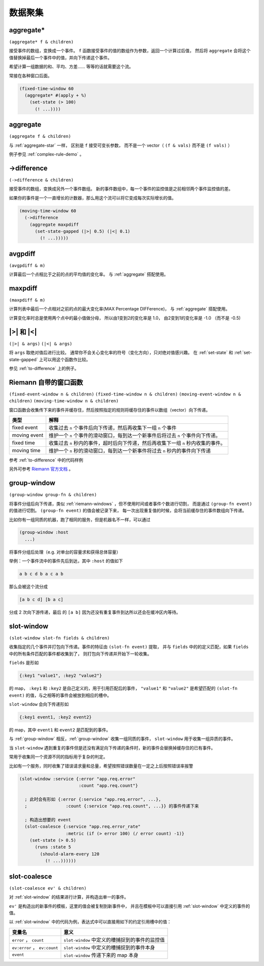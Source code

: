 .. _aggregating:

数据聚集
========

.. _aggregate-star:

aggregate*
----------

``(aggregate* f & children)``

接受事件的数组，变换成一个事件。 ``f`` 函数接受事件的值的数组作为参数，返回一个计算过后值，
然后将 ``aggregate`` 会将这个值替换掉最后一个事件中的值，并向下传递这个事件。

希望计算一组数据的和、平均、方差…… 等等的话就需要这个流。

常接在各种窗口后面。

.. code-block:: clojure

  (fixed-time-window 60
    (aggregate* #(apply + %)
      (set-state (> 100)
        (! ...))))


.. _aggregate:

aggregate
---------

``(aggregate f & children)``

与 :ref:`aggregate-star` 一样， 区别是 ``f`` 接受可变长参数，
而不是一个 vector（ ``(f & vals)`` 而不是 ``(f vals)`` ）

例子参见 :ref:`complex-rule-demo` 。


.. _to-difference:

->difference
------------

``(->difference & children)``

接受事件的数组，变换成另外一个事件数组。
新的事件数组中，每一个事件的监控值是之前相邻两个事件监控值的差。

如果你的事件是一个一直增长的计数器，那么用这个流可以将它变成每次实际增长的值。

.. code-block:: clojure

    (moving-time-window 60
      (->difference
        (aggregate maxpdiff
          (set-state-gapped (|>| 0.5) (|<| 0.1)
            (! ...)))))


.. _avgpdiff:

avgpdiff
--------

``(avgpdiff & m)``

计算最后一个点相比于之前的点的平均值的变化率。
与 :ref:`aggregate` 搭配使用。

.. _maxpdiff:

maxpdiff
--------

``(maxpdiff & m)``

计算列表中最后一个点相对之前的点的最大变化率(MAX Percentage DIFFerence)，
与 :ref:`aggregate` 搭配使用。

计算变化率时总是使用两个点中的最小值做分母，
所以由1变到2的变化率是 1.0，
由2变到1的变化率是 -1.0 （而不是 -0.5)


.. _abs-compare:

\|>\| 和 \|<\|
--------------

``(|>| & args)``
``(|<| & args)``

将 ``args`` 取绝对值后进行比较。
通常你不会关心变化率的符号（变化方向），只对绝对值感兴趣。
在 :ref:`set-state` 和 :ref:`set-state-gapped` 上可以用这个函数作比较。

参见 :ref:`to-difference` 上的例子。


.. _riemann-windows:

Riemann 自带的窗口函数
----------------------

``(fixed-event-window n & children)``
``(fixed-time-window n & children)``
``(moving-event-window n & children)``
``(moving-time-window n & children)``

窗口函数会收集传下来的事件并缓存住，然后按照指定的规则将缓存住的事件以数组（vector）向下传递。

+--------------+------------------------------------------------------------------------------------+
| 类型         | 解释                                                                               |
+==============+====================================================================================+
| fixed event  | 收集过去 ``n`` 个事件后向下传递，然后再收集下一组 ``n`` 个事件                     |
+--------------+------------------------------------------------------------------------------------+
| moving event | 维护一个 ``n`` 个事件的滑动窗口，每到达一个新事件后将过去 ``n`` 个事件向下传递。   |
+--------------+------------------------------------------------------------------------------------+
| fixed time   | 收集过去 ``n`` 秒内的事件，超时后向下传递，然后再收集下一组 ``n`` 秒内收集的事件。 |
+--------------+------------------------------------------------------------------------------------+
| moving time  | 维护一个 ``n`` 秒的滑动窗口，每到达一个新事件将过去 ``n`` 秒内的事件向下传递       |
+--------------+------------------------------------------------------------------------------------+


参考 :ref:`to-difference` 中的代码样例

另外可参考 `Riemann 官方文档 <http://riemann.io/api/riemann.streams.html#var-moving-event-window>`_ 。

.. _group-window:

group-window
------------

``(group-window group-fn & children)``

将事件分组后向下传递，类似 :ref:`riemann-windows` ，但不使用时间或者事件个数进行切割，
而是通过 ``(group-fn event)`` 的值进行切割。 ``(group-fn event)`` 的值会被记录下来，
每一次出现重复值的时候，会将当前缓存住的事件数组向下传递。

比如你有一组同质的机器，跑了相同的服务，但是机器名不一样，可以通过

.. code-block:: clojure

  (group-window :host
    ...)

将事件分组后处理（e.g. 对单台的容量求和获得总体容量）

举例：一个事件流中的事件先后到达，其中 ``:host`` 的值如下

.. code-block:: text

    a b c d b a c a b

那么会被这个流分成

.. code-block:: text

    [a b c d] [b a c]

分成 2 次向下游传递，最后 的 ``[a b]`` 因为还没有重复事件到达所以还会在缓冲区内等待。


.. _slot-window:

slot-window
-----------

``(slot-window slot-fn fields & children)``

收集指定的几个事件并打包向下传递。事件的特征由 ``(slot-fn event)`` 提取，
并与 ``fields`` 中的的定义匹配，如果 ``fields`` 中的所有条件匹配的事件都收集到了，
则打包向下传递并开始下一轮收集。

``fields`` 是形如

.. code-block:: clojure

  {:key1 "value1", :key2 "value2"}

的 map， ``:key1`` 和 ``:key2`` 是自己定义的，用于引用匹配后的事件，
``"value1"`` 和 ``"value2"`` 是希望匹配的 ``(slot-fn event)`` 的值，与之相等的事件会被放到相应的槽中。

``slot-window`` 会向下传递形如

.. code-block:: clojure

   {:key1 event1, :key2 event2}

的 map，其中 ``event1`` 和 ``event2`` 是匹配到的事件。

与 :ref:`group-window` 相反，:ref:`group-window` 收集一组同质的事件，
``slot-window`` 用于收集一组异质的事件。

当 ``slot-window`` 遇到重复的事件但是还没有满足向下传递的条件时，新的事件会替换掉缓存住的已有事件。

常用于收集同一个资源不同的指标用于复杂的判定。

比如有一个服务，同时收集了错误请求量和总量，希望按照错误数量在一定之上后按照错误率报警

.. code-block:: clojure

  (slot-window :service {:error "app.req.error"
                         :count "app.req.count"}

    ; 此时会有形如 {:error {:service "app.req.error", ...},
    ;               :count {:service "app.req.count", ...}} 的事件传递下来

    ; 构造出想要的 event
    (slot-coalesce {:service "app.req.error_rate"
                    :metric (if (> error 100) (/ error count) -1)}
      (set-state (> 0.5)
        (runs :state 5
          (should-alarm-every 120
            (! ...))))))

.. _slot-coalesce:

slot-coalesce
-------------

``(slot-coalesce ev' & children)``

对 :ref:`slot-window` 的结果进行计算，并构造出单一的事件。

``ev'`` 是构造出的新事件的模板，这里的值会被复制到新事件中，
并且在模板中可以直接引用 :ref:`slot-window` 中定义的事件的值。

以 :ref:`slot-window` 中的代码为例，表达式中可以直接用如下的约定引用槽中的值：

+------------------------------+------------------------------------------------+
| 变量名                       | 意义                                           |
+==============================+================================================+
| ``error`` ， ``count``       | ``slot-window`` 中定义的槽捕捉到的事件的监控值 |
+------------------------------+------------------------------------------------+
| ``ev:error`` ， ``ev:count`` | ``slot-window`` 中定义的槽捕捉到的事件本身     |
+------------------------------+------------------------------------------------+
| ``event``                    | ``slot-window`` 传递下来的 map 本身            |
+------------------------------+------------------------------------------------+
